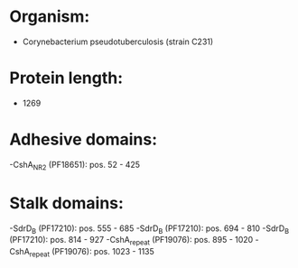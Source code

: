 * Organism:
- Corynebacterium pseudotuberculosis (strain C231)
* Protein length:
- 1269
* Adhesive domains:
-CshA_NR2 (PF18651): pos. 52 - 425
* Stalk domains:
-SdrD_B (PF17210): pos. 555 - 685
-SdrD_B (PF17210): pos. 694 - 810
-SdrD_B (PF17210): pos. 814 - 927
-CshA_repeat (PF19076): pos. 895 - 1020
-CshA_repeat (PF19076): pos. 1023 - 1135

